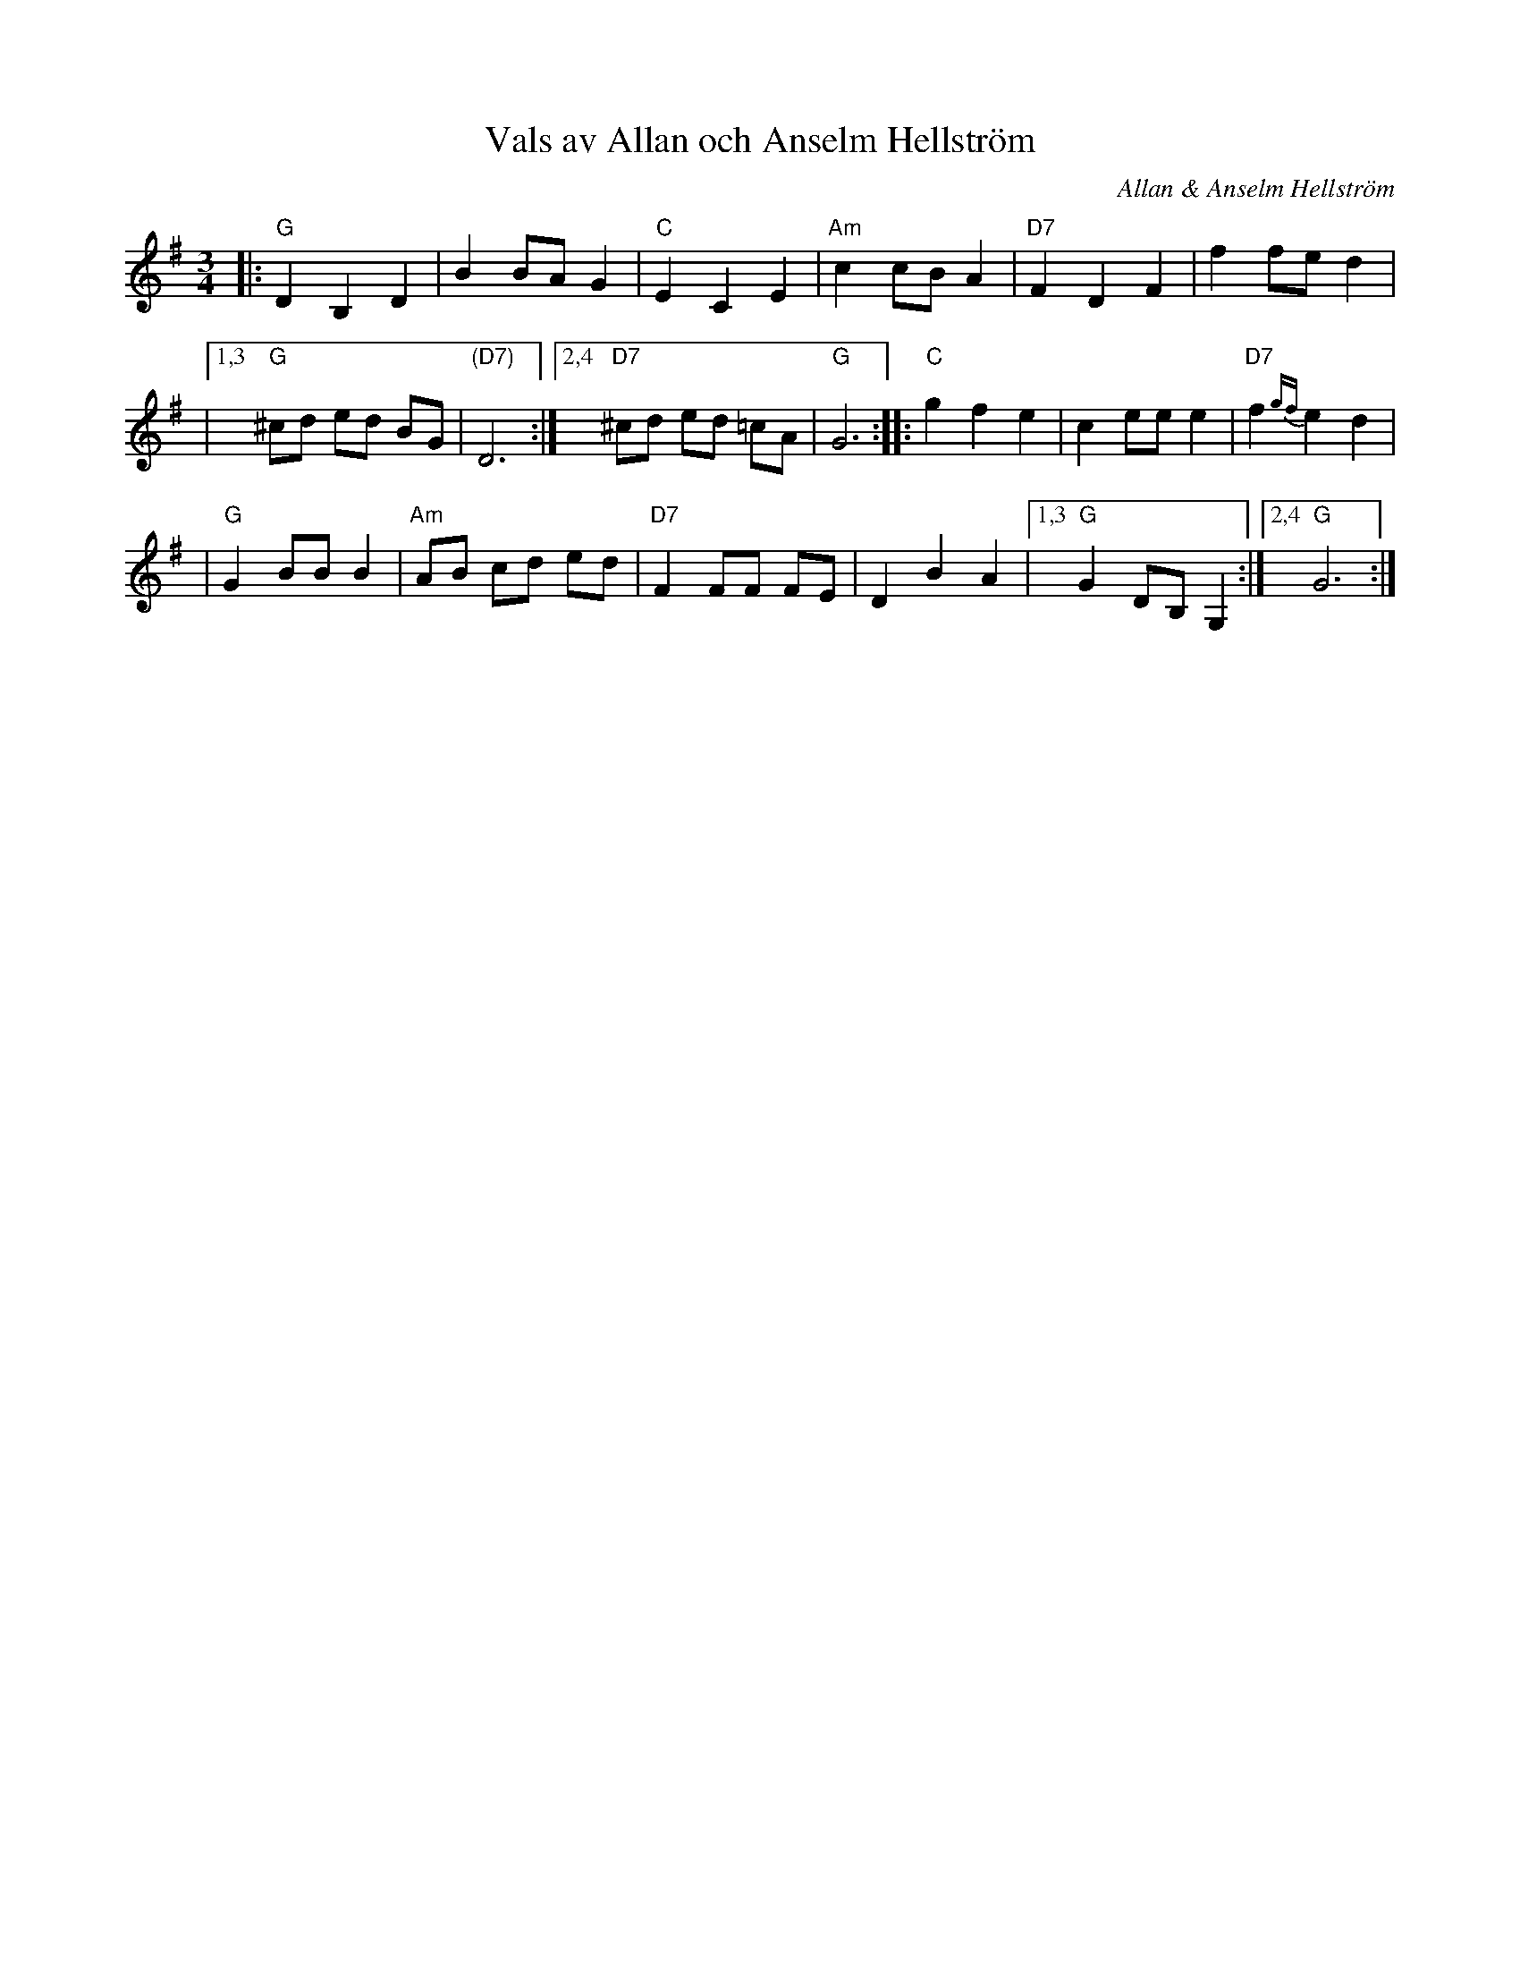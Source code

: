 X: 1
T: Vals av Allan och Anselm Hellstr\"om
C: Allan & Anselm Hellstr\"om
N: Allan har gjort f\"orsta reprisen. Anselm kommentar: "Det skulle vara en andra repris
N: ocks\aa, och s\aa gjorde jag det."
M: 3/4
L: 1/8
K: G
|: "G"D2 B,2 D2 \
| B2 BA G2 \
| "C"E2 C2 E2 \
| "Am"c2 cB A2 \
| "D7"F2 D2 F2 \
| f2 fe d2 |
|1,3 "G"^cd ed BG \
| "(D7)"D6 \
:|2,4 "D7"^cd ed =cA \
| "G"G6 \
:: "C"g2 f2 e2 \
| c2 ee e2 \
| "D7"f2 {gf}e2 d2 |
| "G"G2 BB B2 \
| "Am"AB cd ed \
| "D7"F2 FF FE \
| D2 B2 A2 \
|1,3 "G"G2 DB, G,2 \
:|2,4 "G"G6 :|
